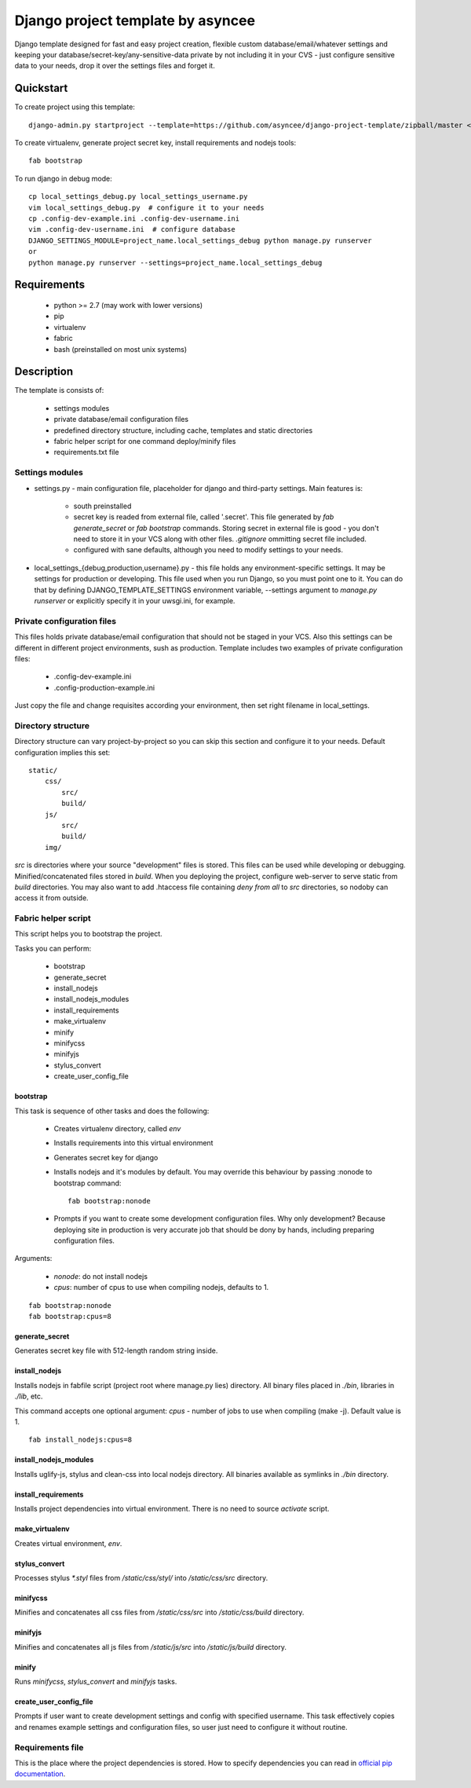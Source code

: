 ==================================
Django project template by asyncee
==================================

Django template designed for fast and easy project creation, flexible custom
database/email/whatever settings and keeping your database/secret-key/any-sensitive-data
private by not including it in your CVS - just configure sensitive data to your needs,
drop it over the settings files and forget it.

Quickstart
==========
To create project using this template::

    django-admin.py startproject --template=https://github.com/asyncee/django-project-template/zipball/master <project_name>

To create virtualenv, generate project secret key, install requirements and nodejs tools::

    fab bootstrap

To run django in debug mode::

    cp local_settings_debug.py local_settings_username.py
    vim local_settings_debug.py  # configure it to your needs
    cp .config-dev-example.ini .config-dev-username.ini
    vim .config-dev-username.ini  # configure database
    DJANGO_SETTINGS_MODULE=project_name.local_settings_debug python manage.py runserver
    or
    python manage.py runserver --settings=project_name.local_settings_debug


Requirements
============

    - python >= 2.7 (may work with lower versions)
    - pip
    - virtualenv
    - fabric
    - bash (preinstalled on most unix systems)


Description
===========
The template is consists of:

    * settings modules
    * private database/email configuration files
    * predefined directory structure, including cache, templates and static directories
    * fabric helper script for one command deploy/minify files
    * requirements.txt file

Settings modules
----------------

- settings.py - main configuration file, placeholder for django and third-party settings. Main features is:

    - south preinstalled
    - secret key is readed from external file, called '.secret'. This file
      generated by `fab generate_secret` or `fab bootstrap` commands. Storing
      secret in external file is good - you don't need to store it in your VCS
      along with other files. `.gitignore` ommitting secret file included.
    - configured with sane defaults, although you need to modify settings to your needs.

- local_settings_{debug,production,username}.py - this file holds any
  environment-specific settings. It may be settings for production or developing.
  This file used when you run Django, so you must point one to it. You can do that
  by defining DJANGO_TEMPLATE_SETTINGS environment variable, --settings argument to
  `manage.py runserver` or explicitly specify it in your uwsgi.ini, for example.

Private configuration files
---------------------------
This files holds private database/email configuration that should not be
staged in your VCS. Also this settings can be different in different project
environments, sush as production.
Template includes two examples of private configuration files:

    - .config-dev-example.ini
    - .config-production-example.ini

Just copy the file and change requisites according your environment, then
set right filename in local_settings.

Directory structure
-------------------
Directory structure can vary project-by-project so you can skip this section
and configure it to your needs.
Default configuration implies this set::

    static/
        css/
            src/
            build/
        js/
            src/
            build/
        img/

`src` is directories where your source "development" files is stored.
This files can be used while developing or debugging. Minified/concatenated
files stored in `build`. When you deploying the project, configure web-server
to serve static from `build` directories. You may also want to add .htaccess
file containing *deny from all* to `src` directories, so nodoby can access it
from outside.

Fabric helper script
--------------------
This script helps you to bootstrap the project.

Tasks you can perform:

    - bootstrap
    - generate_secret
    - install_nodejs
    - install_nodejs_modules
    - install_requirements
    - make_virtualenv
    - minify
    - minifycss
    - minifyjs
    - stylus_convert
    - create_user_config_file

---------
bootstrap
---------
This task is sequence of other tasks and does the following:

    - Creates virtualenv directory, called `env`
    - Installs requirements into this virtual environment
    - Generates secret key for django
    - Installs nodejs and it's modules by default. You may override this
      behaviour by passing :nonode to bootstrap command::

        fab bootstrap:nonode

    - Prompts if you want to create some development configuration files. Why
      only development? Because deploying site in production is very accurate
      job that should be dony by hands, including preparing configuration files.

Arguments:

    - `nonode`: do not install nodejs
    - `cpus`: number of cpus to use when compiling nodejs, defaults to 1.

::

    fab bootstrap:nonode
    fab bootstrap:cpus=8

---------------
generate_secret
---------------
Generates secret key file with 512-length random string inside.

--------------
install_nodejs
--------------
Installs nodejs in fabfile script (project root where manage.py lies) directory.
All binary files placed in `./bin`, libraries in `./lib`, etc.

This command accepts one optional argument:
`cpus` - number of jobs to use when compiling (make -j). Default value is 1.

::

    fab install_nodejs:cpus=8


----------------------
install_nodejs_modules
----------------------
Installs uglify-js, stylus and clean-css into local nodejs directory. All
binaries available as symlinks in `./bin` directory.

--------------------
install_requirements
--------------------
Installs project dependencies into virtual environment. There is no need to
source `activate` script.

---------------
make_virtualenv
---------------
Creates virtual environment, `env`.

--------------
stylus_convert
--------------
Processes stylus `\*.styl` files from `/static/css/styl/` into `/static/css/src`
directory.

---------
minifycss
---------
Minifies and concatenates all css files from `/static/css/src` into
`/static/css/build` directory.

--------
minifyjs
--------
Minifies and concatenates all js files from `/static/js/src` into
`/static/js/build` directory.

------
minify
------
Runs `minifycss`, `stylus_convert` and `minifyjs` tasks.

-----------------------
create_user_config_file
-----------------------
Prompts if user want to create development settings and config with
specified username. This task effectively copies and renames example
settings and configuration files, so user just need to configure it without
routine.


Requirements file
-----------------
This is the place where the project dependencies is stored. How to specify
dependencies you can read in `official pip documentation`_.

.. _official pip documentation: http://www.pip-installer.org/en/latest/requirements.html.
